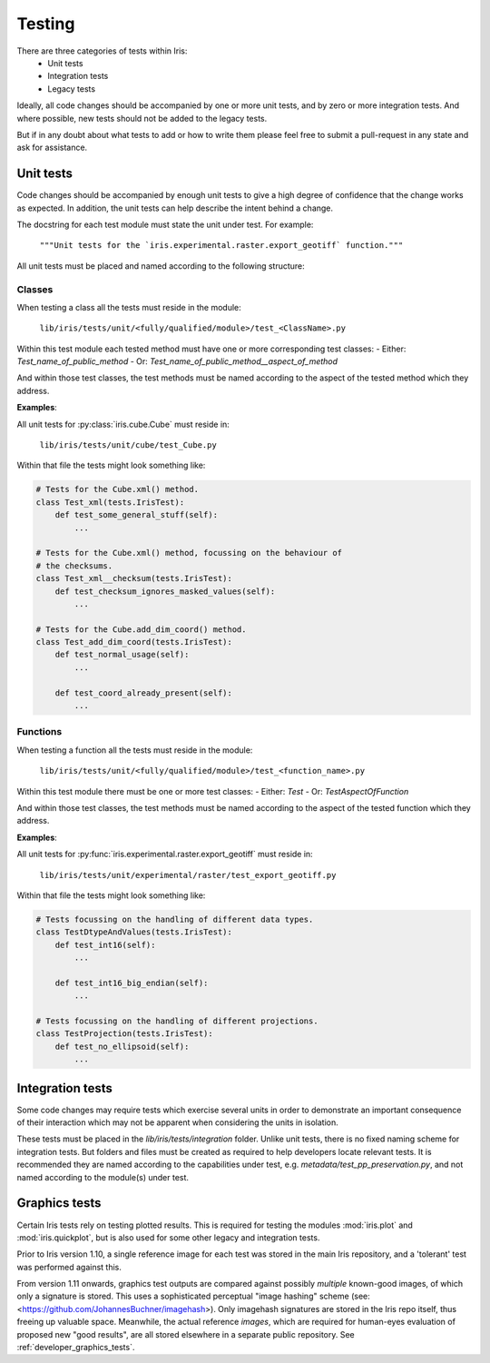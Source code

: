 .. _developer_tests:

Testing
*******

There are three categories of tests within Iris:
 - Unit tests
 - Integration tests
 - Legacy tests

Ideally, all code changes should be accompanied by one or more unit
tests, and by zero or more integration tests. And where possible, new
tests should not be added to the legacy tests.

But if in any doubt about what tests to add or how to write them please
feel free to submit a pull-request in any state and ask for assistance.


Unit tests
==========

Code changes should be accompanied by enough unit tests to give a
high degree of confidence that the change works as expected. In
addition, the unit tests can help describe the intent behind a change.

The docstring for each test module must state the unit under test.
For example:

    :literal:`"""Unit tests for the \`iris.experimental.raster.export_geotiff\` function."""`

All unit tests must be placed and named according to the following
structure:

Classes
-------
When testing a class all the tests must reside in the module:

    :literal:`lib/iris/tests/unit/<fully/qualified/module>/test_<ClassName>.py`

Within this test module each tested method must have one or more
corresponding test classes:
- Either: `Test_name_of_public_method`
- Or: `Test_name_of_public_method__aspect_of_method`

And within those test classes, the test methods must be named according
to the aspect of the tested method which they address.

**Examples**:

All unit tests for :py:class:`iris.cube.Cube` must reside in:

    :literal:`lib/iris/tests/unit/cube/test_Cube.py`

Within that file the tests might look something like:

.. code-block:: python

    # Tests for the Cube.xml() method.
    class Test_xml(tests.IrisTest):
        def test_some_general_stuff(self):
            ...

    # Tests for the Cube.xml() method, focussing on the behaviour of
    # the checksums.
    class Test_xml__checksum(tests.IrisTest):
        def test_checksum_ignores_masked_values(self):
            ...

    # Tests for the Cube.add_dim_coord() method.
    class Test_add_dim_coord(tests.IrisTest):
        def test_normal_usage(self):
            ...

        def test_coord_already_present(self):
            ...


Functions
---------
When testing a function all the tests must reside in the module:

    :literal:`lib/iris/tests/unit/<fully/qualified/module>/test_<function_name>.py`

Within this test module there must be one or more test classes:
- Either: `Test`
- Or: `TestAspectOfFunction`

And within those test classes, the test methods must be named according
to the aspect of the tested function which they address.

**Examples**:

All unit tests for :py:func:`iris.experimental.raster.export_geotiff`
must reside in:

    :literal:`lib/iris/tests/unit/experimental/raster/test_export_geotiff.py`

Within that file the tests might look something like:

.. code-block:: python

    # Tests focussing on the handling of different data types.
    class TestDtypeAndValues(tests.IrisTest):
        def test_int16(self):
            ...

        def test_int16_big_endian(self):
            ...

    # Tests focussing on the handling of different projections.
    class TestProjection(tests.IrisTest):
        def test_no_ellipsoid(self):
            ...


Integration tests
=================

Some code changes may require tests which exercise several units in
order to demonstrate an important consequence of their interaction which
may not be apparent when considering the units in isolation.

These tests must be placed in the `lib/iris/tests/integration` folder.
Unlike unit tests, there is no fixed naming scheme for integration
tests. But folders and files must be created as required to help
developers locate relevant tests. It is recommended they are named
according to the capabilities under test, e.g.
`metadata/test_pp_preservation.py`, and not named according to the
module(s) under test.


Graphics tests
=================
Certain Iris tests rely on testing plotted results.
This is required for testing the modules :mod:`iris.plot` and
:mod:`iris.quickplot`, but is also used for some other legacy and integration
tests.

Prior to Iris version 1.10, a single reference image for each test was stored
in the main Iris repository, and a 'tolerant' test was performed against this.

From version 1.11 onwards, graphics test outputs are compared against possibly
*multiple* known-good images, of which only a signature is stored.
This uses a sophisticated perceptual "image hashing" scheme (see: 
<https://github.com/JohannesBuchner/imagehash>).
Only imagehash signatures are stored in the Iris repo itself, thus freeing up
valuable space.  Meanwhile, the actual reference *images*, which are required
for human-eyes evaluation of proposed new "good results", are all stored
elsewhere in a separate public repository.
See :ref:`developer_graphics_tests`.
